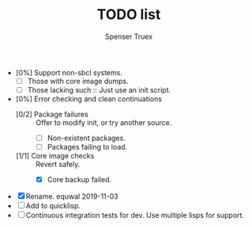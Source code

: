 #+TITLE: TODO list
#+AUTHOR: Spenser Truex
#+EMAIL: web@spensertruex.com

- [0%] Support non-sbcl systems.
  - [ ] Those with core image dumps.
  - [ ] Those lacking such :: Just use an init script.
- [0%] Error checking and clean continuations
  - [0/2] Package failures :: Offer to modify init, or try another source.
    - [ ] Non-existent packages.
    - [ ] Packages failing to load.
  - [1/1] Core image checks :: Revert safely.
    - [X] Core backup failed.

- [X] Rename. equwal 2019-11-03
- [ ] Add to quicklisp.
- [ ] Continuous integration tests for dev. Use multiple lisps for support.
